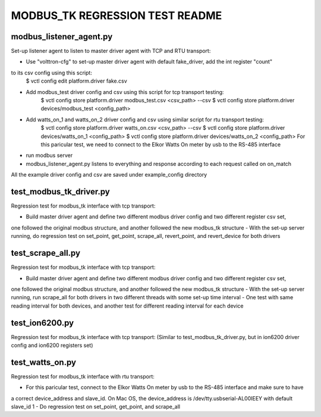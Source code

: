 MODBUS_TK REGRESSION TEST README
================================


modbus_listener_agent.py
------------------------
Set-up listener agent to listen to master driver agent with TCP and RTU transport:

- Use "volttron-cfg" to set-up master driver agent with default fake_driver, add the int register "count"
to its csv config using this script:
    $ vctl config edit platform.driver fake.csv
- Add modbus_test driver config and csv using this script for tcp transport testing:
    $ vctl config store platform.driver modbus_test.csv <csv_path> --csv
    $ vctl config store platform.driver devices/modbus_test <config_path>
- Add watts_on_1 and watts_on_2 driver config and csv using similar script for rtu transport testing:
    $ vctl config store platform.driver watts_on.csv <csv_path> --csv
    $ vctl config store platform.driver devices/watts_on_1 <config_path>
    $ vctl config store platform.driver devices/watts_on_2 <config_path>
    For this paricular test, we need to connect to the Elkor Watts On meter by usb to the RS-485 interface
- run modbus server
- modbus_listener_agent.py listens to everything and response according to each request called on on_match

All the example driver config and csv are saved under example_config directory


test_modbus_tk_driver.py
------------------------
Regression test for modbus_tk interface with tcp transport:

- Build master driver agent and define two different modbus driver config and two different register csv set,
one followed the original modbus structure, and another followed the new modbus_tk structure
- With the set-up server running, do regression test on set_point, get_point, scrape_all, revert_point,
and revert_device for both drivers


test_scrape_all.py
------------------
Regression test for modbus_tk interface with tcp transport:

- Build master driver agent and define two different modbus driver config and two different register csv set,
one followed the original modbus structure, and another followed the new modbus_tk structure
- With the set-up server running, run scrape_all for both drivers in two different threads with some set-up
time interval
- One test with same reading interval for both devices, and another test for different reading interval for
each device


test_ion6200.py
---------------
Regression test for modbus_tk interface with tcp transport:
(Similar to test_modbus_tk_driver.py, but in ion6200 driver config and ion6200 registers set)


test_watts_on.py
----------------
Regression test for modbus_tk interface with rtu transport:

- For this paricular test, connect to the Elkor Watts On meter by usb to the RS-485 interface and make sure to have
a correct device_address and slave_id. On Mac OS, the device_address is /dev/tty.usbserial-AL00IEEY with default
slave_id 1
- Do regression test on set_point, get_point, and scrape_all
